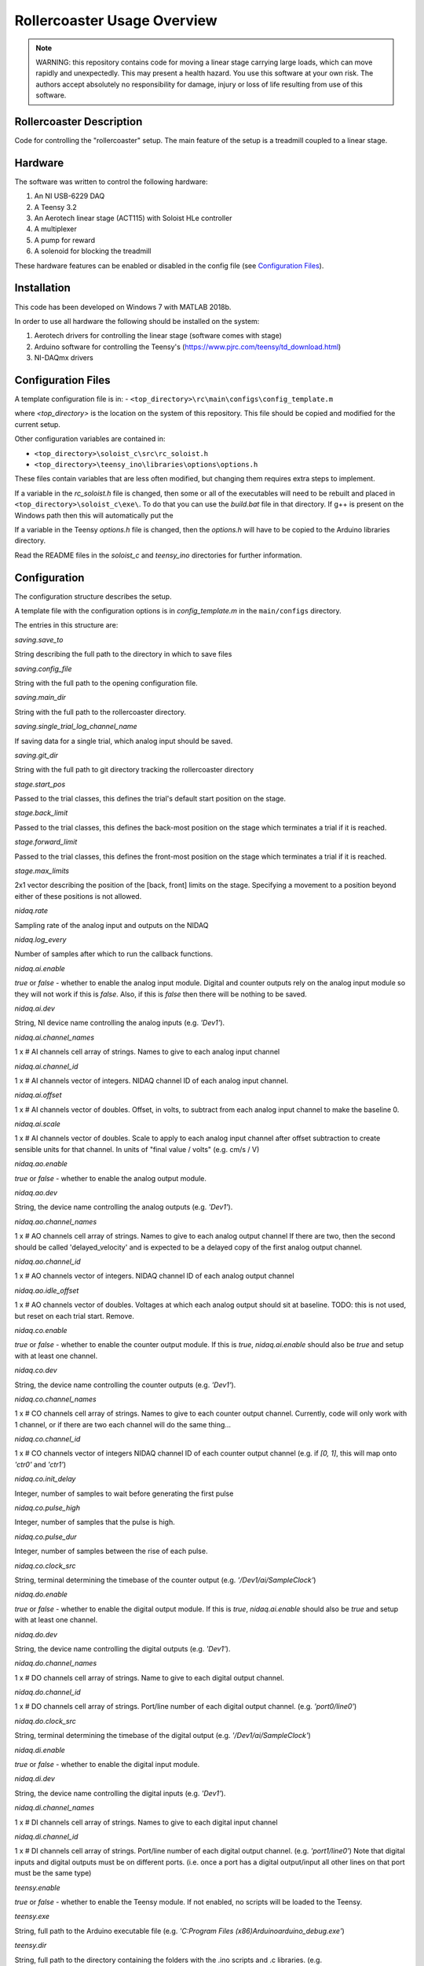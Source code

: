 Rollercoaster Usage Overview
============================

.. note::
    WARNING: this repository contains code for moving a linear stage carrying large loads, which can move rapidly and unexpectedly. This may present a health hazard. You use this software at your own risk. The authors accept absolutely no responsibility for damage, injury or loss of life resulting from use of this software.

Rollercoaster Description
-------------------------

Code for controlling the "rollercoaster" setup.
The main feature of the setup is a treadmill coupled to a linear stage.

Hardware
--------

The software was written to control the following hardware:

1. An NI USB-6229 DAQ
2. A Teensy 3.2
3. An Aerotech linear stage (ACT115) with Soloist HLe controller 
4. A multiplexer
5. A pump for reward
6. A solenoid for blocking the treadmill

These hardware features can be enabled or disabled in the config file (see `Configuration Files`_).

Installation
------------

This code has been developed on Windows 7 with MATLAB 2018b.

In order to use all hardware the following should be installed on the system:

1. Aerotech drivers for controlling the linear stage (software comes with stage)
2. Arduino software for controlling the Teensy's (https://www.pjrc.com/teensy/td_download.html)
3. NI-DAQmx drivers

Configuration Files
-------------------

A template configuration file is in: 
- ``<top_directory>\rc\main\configs\config_template.m``

where `<top_directory>` is the location on the system of this repository.  
This file should be copied and modified for the current setup.

Other configuration variables are contained in:

- ``<top_directory>\soloist_c\src\rc_soloist.h``
- ``<top_directory>\teensy_ino\libraries\options\options.h``

These files contain variables that are less often modified, but changing them requires extra steps to implement. 

If a variable in the `rc_soloist.h` file is changed, then some or all of the executables will need to be rebuilt and placed in ``<top_directory>\soloist_c\exe\``. 
To do that you can use the `build.bat` file in that directory.
If g++ is present on the Windows path then this will automatically put the 

If a variable in the Teensy `options.h` file is changed, then the `options.h` will have to be copied to the Arduino libraries directory.

Read the README files in the `soloist_c` and `teensy_ino` directories for further information.

Configuration
-------------

The configuration structure describes the setup.

A template file with the configuration options is in `config_template.m` in the ``main/configs`` directory.

The entries in this structure are:

`saving.save_to`

String describing the full path to the directory in which to save files

`saving.config_file`

String with the full path to the opening configuration file.

`saving.main_dir`

String with the full path to the rollercoaster directory.

`saving.single_trial_log_channel_name`

If saving data for a single trial, which analog input should be saved.

`saving.git_dir`

String with the full path to git directory tracking the rollercoaster directory

`stage.start_pos`

Passed to the trial classes, this defines the trial's default start position on the stage.

`stage.back_limit`

Passed to the trial classes, this defines the back-most position on the stage which terminates a trial if it is reached.

`stage.forward_limit`

Passed to the trial classes, this defines the front-most position on the stage which terminates a trial if it is reached.

`stage.max_limits`

2x1 vector describing the position of the [back, front] limits on the stage. 
Specifying a movement to a position beyond either of these positions is not allowed.

`nidaq.rate`

Sampling rate of the analog input and outputs on the NIDAQ

`nidaq.log_every`

Number of samples after which to run the callback functions. 

`nidaq.ai.enable`

`true` or `false` - whether to enable the analog input module.
Digital and counter outputs rely on the analog input module so they will not work if this is `false`.
Also, if this is `false` then there will be nothing to be saved.

`nidaq.ai.dev`

String, NI device name controlling the analog inputs (e.g. `'Dev1'`).

`nidaq.ai.channel_names`

1 x # AI channels cell array of strings.
Names to give to each analog input channel

`nidaq.ai.channel_id`

1 x # AI channels vector of integers.
NIDAQ channel ID of each analog input channel.

`nidaq.ai.offset`

1 x # AI channels vector of doubles.
Offset, in volts, to subtract from each analog input channel to make the baseline 0.

`nidaq.ai.scale`

1 x # AI channels vector of doubles.
Scale to apply to each analog input channel after offset subtraction to create sensible units for that channel.
In units of "final value / volts" (e.g. cm/s / V)

`nidaq.ao.enable`

`true` or `false` - whether to enable the analog output module.

`nidaq.ao.dev`
 
String, the device name controlling the analog outputs (e.g. `'Dev1'`).

`nidaq.ao.channel_names`

1 x # AO channels cell array of strings.
Names to give to each analog output channel
If there are two, then the second should be called 'delayed_velocity' and is expected to be a delayed copy of the first analog output channel.

`nidaq.ao.channel_id`

1 x # AO channels vector of integers.
NIDAQ channel ID of each analog output channel

`nidaq.ao.idle_offset`

1 x # AO channels vector of doubles.
Voltages at which each analog output should sit at baseline.
TODO: this is not used, but reset on each trial start. Remove.

`nidaq.co.enable`

`true` or `false` - whether to enable the counter output module.
If this is `true`, `nidaq.ai.enable` should also be `true` and setup with at least one channel.

`nidaq.co.dev`

String, the device name controlling the counter outputs (e.g. `'Dev1'`).

`nidaq.co.channel_names`

1 x # CO channels cell array of strings.
Names to give to each counter output channel.
Currently, code will only work with 1 channel, or if there are two each channel will do the same thing...

`nidaq.co.channel_id`

1 x # CO channels vector of integers
NIDAQ channel ID of each counter output channel 
(e.g. if `[0, 1]`, this will map onto `'ctr0'` and `'ctr1'`)

`nidaq.co.init_delay`

Integer, number of samples to wait before generating the first pulse

`nidaq.co.pulse_high`

Integer, number of samples that the pulse is high.

`nidaq.co.pulse_dur`

Integer, number of samples between the rise of each pulse.

`nidaq.co.clock_src`

String, terminal determining the timebase of the counter output (e.g. `'/Dev1/ai/SampleClock'`)

`nidaq.do.enable`

`true` or `false` - whether to enable the digital output module.
If this is `true`, `nidaq.ai.enable` should also be `true` and setup with at least one channel.

`nidaq.do.dev`

String, the device name controlling the digital outputs (e.g. `'Dev1'`).

`nidaq.do.channel_names`

1 x # DO channels cell array of strings.
Name to give to each digital output channel.

`nidaq.do.channel_id`

1 x # DO channels cell array of strings.
Port/line number of each digital output channel.
(e.g. `'port0/line0'`)

`nidaq.do.clock_src`

String, terminal determining the timebase of the digital output (e.g. `'/Dev1/ai/SampleClock'`)

`nidaq.di.enable`

`true` or `false` - whether to enable the digital input module.

`nidaq.di.dev`

String, the device name controlling the digital inputs (e.g. `'Dev1'`).

`nidaq.di.channel_names`

1 x # DI channels cell array of strings.
Names to give to each digital input channel

`nidaq.di.channel_id`

1 x # DI channels cell array of strings.
Port/line number of each digital output channel.
(e.g. `'port1/line0'`)
Note that digital inputs and digital outputs must be on different ports.
(i.e. once a port has a digital output/input all other lines on that port must be the same type)

`teensy.enable`

`true` or `false` - whether to enable the Teensy module.
If not enabled, no scripts will be loaded to the Teensy.

`teensy.exe`

String, full path to the Arduino executable file 
(e.g. `'C:\Program Files (x86)\Arduino\arduino_debug.exe'`)

`teensy.dir`

String, full path to the directory containing the folders with the .ino scripts and .c libraries.
(e.g. `''C:\Users\treadmill\Code\rc2_matlab\teensy_ino'`)

`teensy.start_script`

String, name of the `.ino` script to load onto the Teensy.

`soloist.enable`

`true` or `false` - whether to enable the Soloist module.
If not enabled, no commands are sent to the Soloist controller.

`soloist.dir`

String, full path to the directory containing the `ab`, `exe` and `src` folders for controlling the Soloist.

`soloist.default_speed`

Double, default speed of the stage during a 'move_to' operation.
Units are in Soloist user units. 
Refer to the Soloist documentation for more details on the values.

`soloist.v_per_cm_per_s`

Double, scale factor which specifies how many volts lead to a 1cm/s movement of the stage.
This is only used in one place in the code: 
for providing a ramp velocity command to the Soloist from of the NIDAQ analog output, if the stage does not reach the specified final location during a replay trial.
(i.e. `StageOnly`)

`soloist.ai_offset`

Double, in millivolts, the value to set the `Analog0InputOffset` parameter on the Soloist
to account for the baseline offset of the Teensy (so far 0.5V).
This value is set during calibration at the beginning of each trial (`Coupled`, `CoupedMismatch`, `StageOnly`)
so only takes effect after startup of the program.

`soloist.gear_scale`

Double, value applied to the `GearCamScaleFactor`, which determines the gain between voltage and speed of the stage.
It is very important that this value is set correctly.
If it is too high, then small voltages can lead to extremely rapid movements of the stage.
See Soloist documentation for proper description of `GearCamScaleFactor`.
See also Soloist README for another description.

`soloisit.deadband`

Double, in volts, value applied to the `GearCamAnalogDeadband` property.
See Soloist documentation for proper description of `GearCamAnalogDeadband`.
This determines the voltage below which no motion occurs on the stage.

`reward.randomize`

`true` or `false` - whether to enable the randomization of reward.
If `true` reward is provided between `reward.min_time` and `reward.max_time`.
If `false` rewards are given immediately (software timed).

`reward.min_time`

Double, in seconds, time to wait before giving any reward if `reward.randomize` is `true`.

`reward.max_time`

Double, in seconds, latest to wait before giving any reward if `reward.randomize` is `true`.

`reward.duration`

Double, in milliseconds, duration to pulse the pump to give the reward.

DEVICE PARAMETERS
^^^^^^^^^^^^^^^^^

The following are modules for controlling digital inputs and outputs to control certain devices on the setup.
They can all be enabled or disabled and have a "name".
This name should correspond to the name in the digital inputs and outputs description above.
(i.e. `nidaq.do.channel_names` and `nidaq.di.channel_names`)
to specify which digital line to use for controlling the device.
If any are enabled, the corresponding `nidaq.do.enable` or `nidaq.di.enable` module should be `true`.


Digital outputs 

`pump.enable`

`true` or `false` - whether to enable the pump module.

`pump.do_name`

String, name of the NIDAQ digital output channel to use to control the pump.
See also `nidaq.do.channel_names`

`pump.init_state`

`0` or `1` initial state of the pump.  `0` = digital output low, `1` = digital output high.
(There's little reason to start with the pump on, so this value should be `0`).

`treadmill.enable`

`true` or `false` - whether to enable the module controlling the solenoid block of the treadmill.

`treadmill.do_name`

String, name of the NIDAQ digital output channel to use to control the solenoid.
See also `nidaq.do.channel_names`

`treadmill.init_state`

`0` or `1` initial state of the solenoid.  `0` = solenoid low, `1` = solenoid high.

`soloist_input_src.enable`

`true` or `false` - whether to enable the module controlling the multiplexer (i.e. voltage input to the Soloist, hence the name)

`soloist_input_src.do_name`

String, name of the NIDAQ digital output channel to use to control the pump.
See also `nidaq.do.channel_names`

`soloist_input_src.init_source`

String, initial analog input source to transmit through the multiplexer. 
Should be one of `teensy` or `ni`.

`soloist_input_src.teensy`

`0` or `1` indicates whether when transmitting the Teensy analog voltage the digital input to the multiplexer should be low (`0`) or high (`1`).

`zero_teensy.enable`

`true` or `false` - whether to enable the module sending a pulse DO to the Teensy to zero the position.

`zero_teensy.do_name`

String, name of the NIDAQ digital output channel to use to send the signal to zero the internal Teensy position.
Note that whatever digital output is used, it should be connected to the 
pin described by ZERO_POSITION_PIN in the `<top_directory>\teensy_ino\libraries\options\options.h` file in the Teensy directory.
See also `nidaq.do.channel_names`

`disable_teensy.enable`

`true` or `false` - whether to enable the module sending a pulse DO to the Teensy to stop reporting the velocity of the treadmill (and sit at its baseline value). (Used during calibration of offsets at the beginning of each trial)

`disable_teensy.do_name`

String, name of the NIDAQ digital output channel to use to send the signal to zero the internal Teensy position.
Note that whatever digital output is used, it should be connected to the 
pin described by DISABLE_PIN in the `<top_directory>\teensy_ino\libraries\options\options.h` file in the Teensy directory.
See also `nidaq.do.channel_names`

`disable_teensy.init_state`

`0` or `1` initial state of the signal.  `0` = digital output low (velocity output allowed), `1` = digital output high (velocity output disabled).

`start_soloist.enable`

`true` or `false` - whether to enable the module sending a pulse DO to trigger events  on the soloist (such as starting a trial).

`start_soloist.do_name`

String, name of the NIDAQ digital output channel to use to send the signal to zero the internal Teensy position.
Note that whatever digital output is used, it should be connected to the 
`Digital Input 1` (pins 18/24 on the J205 of the Soloist controller).
See also `nidaq.do.channel_names`.

Startup
-------

To start up a GUI which can be used for elementary control of the setup, add the `<top_directory>` to the MATLAB path and start::

    >> rc2_startup;


Alternatively you can start the program at the command line by first loading the setup configuration::

    >> config = my_config_file();

And then passing this to the controller::

    >> ctl = RC2Controller(config);

At that point, you can either startup the GUI::

    >> gui = rc2guiController(ctl);


Or use any of the methods in the RC2Controller class directly, e.g.::

    >> ctl.pump_on

To close the program run::

    >> rc2_shutdown;

Saving
------

If the `enabled` property of the `Saver` class is true, then upon starting an acquisition with `Controller.start_acq` data will be logged during the acquisition.
When acquisition starts, the `Saver` class will check for any existing files in the log location and ask the user whether to overwrite.
It will also create any necessary directories and open a stream to an output .bin file and save the current configuration information to a .cfg file.

`CONFIG`

The `Saver` class logs configuration information as a .cfg file. The data takes the form of an Nx2 cell array. Each row of the cell array is of the form {<key>, <value>} giving the configuration of a parameter.

`DATA LOGGING`

Voltage data from the recorded analog input channels is logged to a .bin file. The data is first scaled to `int16` values and then stored as `int16` integers.

Creating Protocols
------------------

A *trial* on the setup involves the concept of motion with a start and end point. 
This could involve movement of the stage from the back to the front, running on the treadmill a certain distance (from unblocking the treadmill to blocking of the treadmill a certain distance later), or viewing a corridor which moves a certain distance (or combination of these).

A set of classes for implementing *trials* on the setup is already provided in ``<top_directory>\rc\prot``. These include:

- `Coupled`
- `EncoderOnly`
- `ReplayOnly`
- `StageOnly`
- `CoupledMismatch`
- `EncoderOnlyMismatch`

.. note:: 
    These names are not particularly descriptive, and ideally should be changed, but remain for historical reasons.

See the :doc:`rc2-protocols` guide for a description of each trial type.

In order to create a sequence of trials, the `ProtocolSequence` class can be used. 
This stores a sequence of trial objects in a cell array and executes them one after the other.

Teensy
------

Several `.ino` scripts are available to upload onto the Teensy 3.2 in ``<top_directory>\teensy_ino\``.  

These scripts rely on a set of library classes. Therefore, in order to upload the `.ino` files, the directories in ``<top_directory>\teensy_ino\libraries`` must be made available to the Arduino software. Currently this involves copying these directories to the `libraries` directory  of Arduino (located in e.g.
``C:\Users\<user>\Documents\Arduino\libraries``).

See the :doc:`rc2-teensy` for more information.

Soloist
-------

The commands for controlling the linear stage are located in ``<top_directory>\soloist_c``. Source C and C++ files are in a subdirectory `src` and executables are in `exe`. In addition there are Aerobasic scripts in `ab`.

See the :doc:`rc2-soloist` for more information.

Controller Classes
------------------

The :class:`rc.main.Controller` class contains all the objects for interacting with different elements on the setup.

At startup you create the object by passing it a properly formed configuration structure (see `Configuration`_ above)::

    config = my_config();   % <---- where my_config.m is a file describing the configuration  
    ctl = RC2Controller(config);

Wiring
------

The `.m` configuration file describes the connections on the NIDAQ. 
The `options.h` file in the Teensy directory describes the connections from the Teensy.
The `rc_soloist.h` file in the Soloist `src` directory describes the connections from the Soloist.

Generally the exact pins on each device can be flexibly defined in the code. 
However, the code expects a certain wiring topology. 

Connections
^^^^^^^^^^^

In order to feed the velocity of the treadmill to the linear stage as well as log the velocity of the treadmill, 
the analog output of the Teensy is split to an analog input on the multiplexer (which then goes to the Soloist), and an analog input of the NIDAQ.

In order to play back the logged velocity on a trial, an analog output of the NIDAQ is sent to another analog input on the multiplexer.

A digital output is sent from the NIDAQ to the digital input of the multiplexer to determine which channel (Teensy or NIDAQ AO) is forwarded to the Soloist.

The analog output of the multiplexer is split twice and goes to:
- an analog input on the NIDAQ
- the analog input of the Soloist controller (controls stage velocity)
- the visual stimulus computer (to control motion of the virtual corridor)

A digital output controlling the state of the solenoid (i.e. treadmill block) is split twice and goes to:
- the solenoid controller
- an analog input on the NIDAQ
- a digital input (Digital Input 0 (pins 17/23 on the J205)) on the Soloist (TODO: make this digital input more flexible)

The PSO output of the Soloist controller is sent to a digital input on the NIDAQ to indicate that trials, where the stage is in motion, have ended.

Voltage Offsets
---------------

Teensy baseline effect
^^^^^^^^^^^^^^^^^^^^^^

When the treadmill is stationary, the Teensy outputs a voltage of 0.5V (to report both forward and backward movement where appropriate). 
However, due to the electronics on the setup, this is not the exact voltage seen by the Soloist controller and there will be a difference from this value (on the order of millivolts).
Furthermore, this difference has been observed to vary across days and depending on the state of the setup (wiring/which components are active etc.)

Therefore, to ensure that the stage does not move when the treadmill is stationary, we calibrate the analog input to the controller before each trial in which the analog input will control the velocity of the stage.
This involves measuring the analog input voltage on the Soloist controller just before the trial, then setting the `Analog0InputOffset` (`soloist.ai_offset` in the config) parameter to the negative of the measured value on the controller during the trial.

Solenoid
^^^^^^^^

The above calibration is performed when the solenoid is up (to prevent the treadmill from moving during calibration).
However, when the treadmill velocity is controlling the stage, the solenoid is down (e.g. during `Coupled` and `CoupledMismatch`).
The state of the solenoid (up or down) has an effect on the analog input voltage on the Soloist.
Therefore, we must apply an additional offset correction for when the Solenoid is down. 
Currently, this correction is applied by a property ``solenoid_correction`` of the :class:`rc.prot.Coupled` and :class:`rc.prot.CoupledMismatch` 

Difference between analog input and analog output on the NIDAQ
^^^^^^^^^^^^^^^^^^^^^^^^^^^^^^^^^^^^^^^^^^^^^^^^^^^^^^^^^^^^^^

In order to replay velocity waveforms we save one analog input channel on the NIDAQ (see `Saving`_)
This data is then loaded and output on the analog output. 

However, outputting the exact value read on the analog input of the NIDAQ on the analog output again leads to a slight difference in value observed by the Soloist (again a few millivolts).
Therefore, before outputting a saved voltage another offset is applied to the values in the data before being output (see docs :class:`rc.aux_.Offsets`).